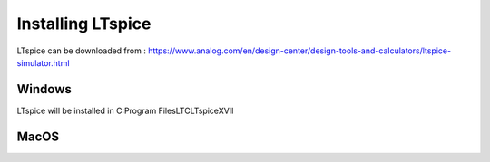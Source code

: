 
Installing LTspice
==================

LTspice can be downloaded from :
https://www.analog.com/en/design-center/design-tools-and-calculators/ltspice-simulator.html

Windows
+++++++

LTspice will be installed in C:\Program Files\LTC\LTspiceXVII


MacOS
+++++

